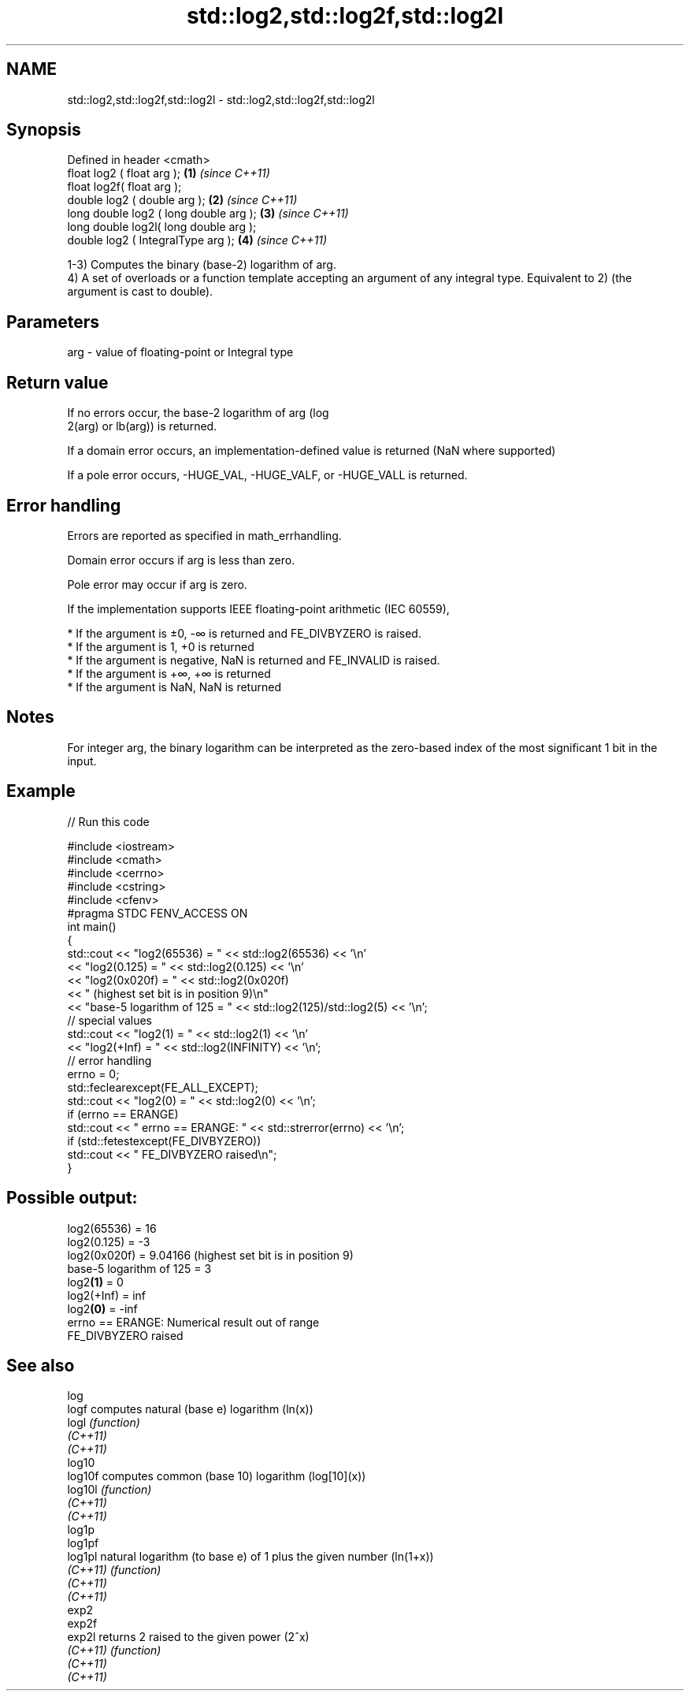 .TH std::log2,std::log2f,std::log2l 3 "2020.03.24" "http://cppreference.com" "C++ Standard Libary"
.SH NAME
std::log2,std::log2f,std::log2l \- std::log2,std::log2f,std::log2l

.SH Synopsis
   Defined in header <cmath>
   float log2 ( float arg );             \fB(1)\fP \fI(since C++11)\fP
   float log2f( float arg );
   double log2 ( double arg );           \fB(2)\fP \fI(since C++11)\fP
   long double log2 ( long double arg ); \fB(3)\fP \fI(since C++11)\fP
   long double log2l( long double arg );
   double log2 ( IntegralType arg );     \fB(4)\fP \fI(since C++11)\fP

   1-3) Computes the binary (base-2) logarithm of arg.
   4) A set of overloads or a function template accepting an argument of any integral type. Equivalent to 2) (the argument is cast to double).

.SH Parameters

   arg - value of floating-point or Integral type

.SH Return value

   If no errors occur, the base-2 logarithm of arg (log
   2(arg) or lb(arg)) is returned.

   If a domain error occurs, an implementation-defined value is returned (NaN where supported)

   If a pole error occurs, -HUGE_VAL, -HUGE_VALF, or -HUGE_VALL is returned.

.SH Error handling

   Errors are reported as specified in math_errhandling.

   Domain error occurs if arg is less than zero.

   Pole error may occur if arg is zero.

   If the implementation supports IEEE floating-point arithmetic (IEC 60559),

     * If the argument is ±0, -∞ is returned and FE_DIVBYZERO is raised.
     * If the argument is 1, +0 is returned
     * If the argument is negative, NaN is returned and FE_INVALID is raised.
     * If the argument is +∞, +∞ is returned
     * If the argument is NaN, NaN is returned

.SH Notes

   For integer arg, the binary logarithm can be interpreted as the zero-based index of the most significant 1 bit in the input.

.SH Example

   
// Run this code

 #include <iostream>
 #include <cmath>
 #include <cerrno>
 #include <cstring>
 #include <cfenv>
 #pragma STDC FENV_ACCESS ON
 int main()
 {
     std::cout << "log2(65536) = " << std::log2(65536) << '\\n'
               << "log2(0.125) = " << std::log2(0.125) << '\\n'
               << "log2(0x020f) = " << std::log2(0x020f)
               << " (highest set bit is in position 9)\\n"
               << "base-5 logarithm of 125 = " << std::log2(125)/std::log2(5) << '\\n';
     // special values
     std::cout << "log2(1) = " << std::log2(1) << '\\n'
               << "log2(+Inf) = " << std::log2(INFINITY) << '\\n';
     // error handling
     errno = 0;
     std::feclearexcept(FE_ALL_EXCEPT);
     std::cout << "log2(0) = " << std::log2(0) << '\\n';
     if (errno == ERANGE)
         std::cout << "    errno == ERANGE: " << std::strerror(errno) << '\\n';
     if (std::fetestexcept(FE_DIVBYZERO))
         std::cout << "    FE_DIVBYZERO raised\\n";
 }

.SH Possible output:

 log2(65536) = 16
 log2(0.125) = -3
 log2(0x020f) = 9.04166 (highest set bit is in position 9)
 base-5 logarithm of 125 = 3
 log2\fB(1)\fP = 0
 log2(+Inf) = inf
 log2\fB(0)\fP = -inf
     errno == ERANGE: Numerical result out of range
     FE_DIVBYZERO raised

.SH See also

   log
   logf    computes natural (base e) logarithm (ln(x))
   logl    \fI(function)\fP
   \fI(C++11)\fP
   \fI(C++11)\fP
   log10
   log10f  computes common (base 10) logarithm (log[10](x))
   log10l  \fI(function)\fP
   \fI(C++11)\fP
   \fI(C++11)\fP
   log1p
   log1pf
   log1pl  natural logarithm (to base e) of 1 plus the given number (ln(1+x))
   \fI(C++11)\fP \fI(function)\fP
   \fI(C++11)\fP
   \fI(C++11)\fP
   exp2
   exp2f
   exp2l   returns 2 raised to the given power (2^x)
   \fI(C++11)\fP \fI(function)\fP
   \fI(C++11)\fP
   \fI(C++11)\fP
